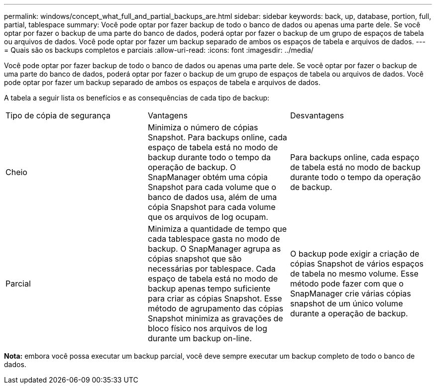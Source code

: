 ---
permalink: windows/concept_what_full_and_partial_backups_are.html 
sidebar: sidebar 
keywords: back, up, database, portion, full, partial, tablespace 
summary: Você pode optar por fazer backup de todo o banco de dados ou apenas uma parte dele. Se você optar por fazer o backup de uma parte do banco de dados, poderá optar por fazer o backup de um grupo de espaços de tabela ou arquivos de dados. Você pode optar por fazer um backup separado de ambos os espaços de tabela e arquivos de dados. 
---
= Quais são os backups completos e parciais
:allow-uri-read: 
:icons: font
:imagesdir: ../media/


[role="lead"]
Você pode optar por fazer backup de todo o banco de dados ou apenas uma parte dele. Se você optar por fazer o backup de uma parte do banco de dados, poderá optar por fazer o backup de um grupo de espaços de tabela ou arquivos de dados. Você pode optar por fazer um backup separado de ambos os espaços de tabela e arquivos de dados.

A tabela a seguir lista os benefícios e as consequências de cada tipo de backup:

|===


| Tipo de cópia de segurança | Vantagens | Desvantagens 


 a| 
Cheio
 a| 
Minimiza o número de cópias Snapshot. Para backups online, cada espaço de tabela está no modo de backup durante todo o tempo da operação de backup. O SnapManager obtém uma cópia Snapshot para cada volume que o banco de dados usa, além de uma cópia Snapshot para cada volume que os arquivos de log ocupam.
 a| 
Para backups online, cada espaço de tabela está no modo de backup durante todo o tempo da operação de backup.



 a| 
Parcial
 a| 
Minimiza a quantidade de tempo que cada tablespace gasta no modo de backup. O SnapManager agrupa as cópias snapshot que são necessárias por tablespace. Cada espaço de tabela está no modo de backup apenas tempo suficiente para criar as cópias Snapshot. Esse método de agrupamento das cópias Snapshot minimiza as gravações de bloco físico nos arquivos de log durante um backup on-line.
 a| 
O backup pode exigir a criação de cópias Snapshot de vários espaços de tabela no mesmo volume. Esse método pode fazer com que o SnapManager crie várias cópias snapshot de um único volume durante a operação de backup.

|===
*Nota:* embora você possa executar um backup parcial, você deve sempre executar um backup completo de todo o banco de dados.
